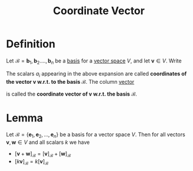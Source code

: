 :PROPERTIES:
:ID:       9bcca6dc-a697-49d2-a68a-0c64ecbd9e87
:END:
#+title: Coordinate Vector

* Definition
Let \(\mathcal{B} = \mathbf{b}_1, \mathbf{b}_2.\dots, \mathbf{b}_n\) be a [[id:ab34fad0-4b4d-4d15-b1c8-c2d4675790a0][basis]] for a [[id:9bbf878c-2d8f-45ad-8bc3-5f5066b6ca06][vector space]] \(V\), and let \(\mathbf{v}\in V\).
Write

\begin{equation*}
\mathbf{v} = a_1\mathbf{b}_1 + a_2\mathbf{b}_2 + \cdots + a_n\mathbf{b}_n
\end{equation*}

The scalars \(a_{i}\) appearing in the above expansion are called *coordinates of the vector \(\mathbf{v}\) w.r.t. to the basis \(\mathcal{B}\)*.
The column [[id:81c97780-c8a5-4652-a6eb-d33732c37f1e][vector]]

\begin{equation*}
[\mathbf v]_B :=
\begin{bmatrix}
a_1 \\[6pt]
a_2 \\[6pt]
\vdots \\[3pt]
a_n
\end{bmatrix}
\;\in\;\mathrm{Col}_n
\end{equation*}

is called the *coordinate vector of \(\mathbf{v}\) w.r.t. the basis \(\mathcal{B}\)*.

* Lemma
Let \(\mathcal{B} = \{\mathbf{e}_1,\mathbf{e}_2,\dots,\mathbf{e}_n\}\) be a basis for a vector space \(V\).
Then for all vectors \(\mathbf{v}, \mathbf{w} \in V\) and all scalars \(k\) we have

+ \([\mathbf{v} + \mathbf{w}]_{\mathcal{B}} = [\mathbf{v}]_{\mathcal{B}} + [\mathbf{w}]_{\mathcal{B}}\)
+ \([k\mathbf{v}]_{\mathcal{B}} = k[\mathbf{v}]_{\mathcal{B}}\)

